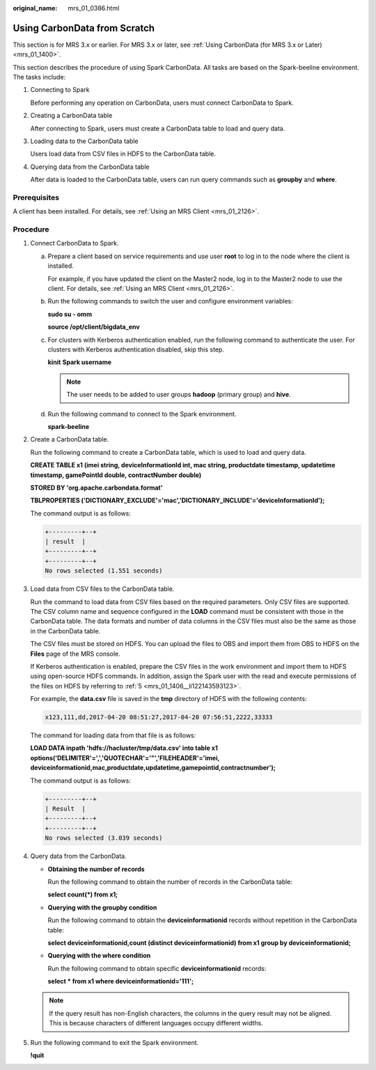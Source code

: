:original_name: mrs_01_0386.html

.. _mrs_01_0386:

Using CarbonData from Scratch
=============================

This section is for MRS 3.x or earlier. For MRS 3.x or later, see :ref:`Using CarbonData (for MRS 3.x or Later) <mrs_01_1400>`.

This section describes the procedure of using Spark CarbonData. All tasks are based on the Spark-beeline environment. The tasks include:

#. Connecting to Spark

   Before performing any operation on CarbonData, users must connect CarbonData to Spark.

#. Creating a CarbonData table

   After connecting to Spark, users must create a CarbonData table to load and query data.

#. Loading data to the CarbonData table

   Users load data from CSV files in HDFS to the CarbonData table.

#. Querying data from the CarbonData table

   After data is loaded to the CarbonData table, users can run query commands such as **groupby** and **where**.

Prerequisites
-------------

A client has been installed. For details, see :ref:`Using an MRS Client <mrs_01_2126>`.

Procedure
---------

#. Connect CarbonData to Spark.

   a. Prepare a client based on service requirements and use user **root** to log in to the node where the client is installed.

      For example, if you have updated the client on the Master2 node, log in to the Master2 node to use the client. For details, see :ref:`Using an MRS Client <mrs_01_2126>`.

   b. Run the following commands to switch the user and configure environment variables:

      **sudo su - omm**

      **source /opt/client/bigdata_env**

   c. For clusters with Kerberos authentication enabled, run the following command to authenticate the user. For clusters with Kerberos authentication disabled, skip this step.

      **kinit** **Spark username**

      .. note::

         The user needs to be added to user groups **hadoop** (primary group) and **hive**.

   d. Run the following command to connect to the Spark environment.

      **spark-beeline**

#. Create a CarbonData table.

   Run the following command to create a CarbonData table, which is used to load and query data.

   **CREATE TABLE x1 (imei string, deviceInformationId int, mac string, productdate timestamp, updatetime timestamp, gamePointId double, contractNumber double)**

   **STORED BY 'org.apache.carbondata.format'**

   **TBLPROPERTIES ('DICTIONARY_EXCLUDE'='mac','DICTIONARY_INCLUDE'='deviceInformationId');**

   The command output is as follows:

   .. code-block::

      +---------+--+
      | result  |
      +---------+--+
      +---------+--+
      No rows selected (1.551 seconds)

#. Load data from CSV files to the CarbonData table.

   Run the command to load data from CSV files based on the required parameters. Only CSV files are supported. The CSV column name and sequence configured in the **LOAD** command must be consistent with those in the CarbonData table. The data formats and number of data columns in the CSV files must also be the same as those in the CarbonData table.

   The CSV files must be stored on HDFS. You can upload the files to OBS and import them from OBS to HDFS on the **Files** page of the MRS console.

   If Kerberos authentication is enabled, prepare the CSV files in the work environment and import them to HDFS using open-source HDFS commands. In addition, assign the Spark user with the read and execute permissions of the files on HDFS by referring to :ref:`5 <mrs_01_1406__li122143593123>`.

   For example, the **data.csv** file is saved in the **tmp** directory of HDFS with the following contents:

   .. code-block::

      x123,111,dd,2017-04-20 08:51:27,2017-04-20 07:56:51,2222,33333

   The command for loading data from that file is as follows:

   **LOAD DATA inpath 'hdfs://hacluster/tmp/data.csv' into table x1 options('DELIMITER'=',','QUOTECHAR'='"','FILEHEADER'='imei, deviceinformationid,mac,productdate,updatetime,gamepointid,contractnumber');**

   The command output is as follows:

   .. code-block::

      +---------+--+
      | Result  |
      +---------+--+
      +---------+--+
      No rows selected (3.039 seconds)

#. Query data from the CarbonData.

   -  **Obtaining the number of records**

      Run the following command to obtain the number of records in the CarbonData table:

      **select count(*) from x1;**

   -  **Querying with the groupby condition**

      Run the following command to obtain the **deviceinformationid** records without repetition in the CarbonData table:

      **select deviceinformationid,count (distinct deviceinformationid) from x1 group by deviceinformationid;**

   -  **Querying with the where condition**

      Run the following command to obtain specific **deviceinformationid** records:

      **select \* from x1 where deviceinformationid='111';**

   .. note::

      If the query result has non-English characters, the columns in the query result may not be aligned. This is because characters of different languages occupy different widths.

#. Run the following command to exit the Spark environment.

   **!quit**
